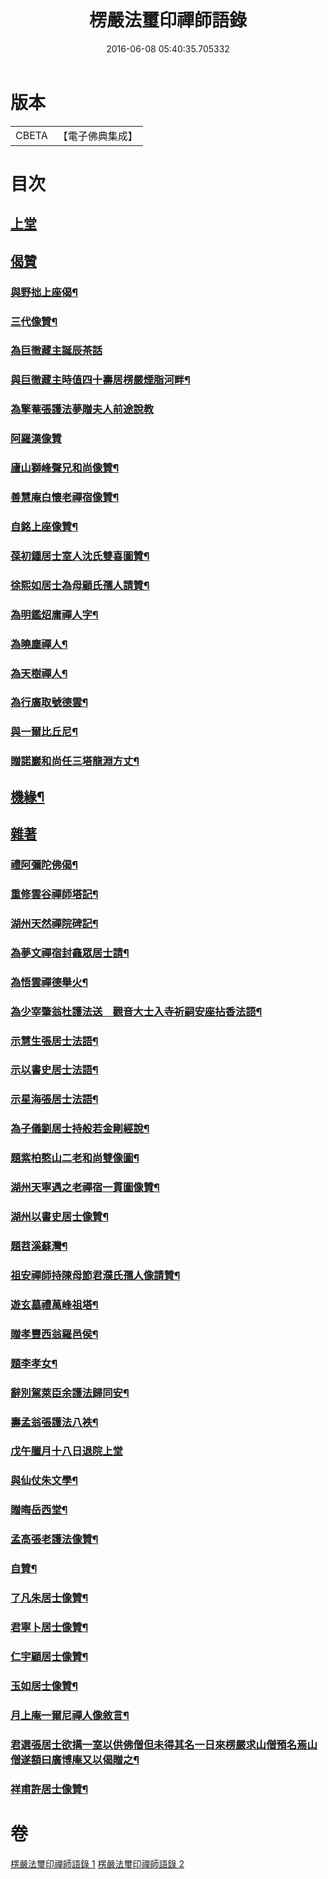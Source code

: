 #+TITLE: 楞嚴法璽印禪師語錄 
#+DATE: 2016-06-08 05:40:35.705332

* 版本
 |     CBETA|【電子佛典集成】|

* 目次
** [[file:KR6q0435_001.txt::001-0829a2][上堂]]
** [[file:KR6q0435_001.txt::001-0834a29][偈贊]]
*** [[file:KR6q0435_001.txt::001-0834a30][與野拙上座偈¶]]
*** [[file:KR6q0435_001.txt::001-0834b5][三代像贊¶]]
*** [[file:KR6q0435_001.txt::001-0834b9][為巨徹藏主誕辰茶話]]
*** [[file:KR6q0435_001.txt::001-0834b16][與巨徹藏主時值四十壽居楞嚴煙脂河畔¶]]
*** [[file:KR6q0435_001.txt::001-0834b18][為擎菴張護法夢贈夫人前途說教]]
*** [[file:KR6q0435_001.txt::001-0834b30][阿羅漢像贊]]
*** [[file:KR6q0435_001.txt::001-0834c7][廬山獅峰聲兄和尚像贊¶]]
*** [[file:KR6q0435_001.txt::001-0834c13][善慧庵白懷老禪宿像贊¶]]
*** [[file:KR6q0435_001.txt::001-0834c18][自銘上座像贊¶]]
*** [[file:KR6q0435_001.txt::001-0834c22][葆初鍾居士室人沈氏雙喜圖贊¶]]
*** [[file:KR6q0435_001.txt::001-0834c27][徐熙如居士為母顧氏孺人請贊¶]]
*** [[file:KR6q0435_001.txt::001-0835a5][為明鑑炤庸禪人字¶]]
*** [[file:KR6q0435_001.txt::001-0835a9][為曉塵禪人¶]]
*** [[file:KR6q0435_001.txt::001-0835a12][為天樹禪人¶]]
*** [[file:KR6q0435_001.txt::001-0835a15][為行廣取號德雲¶]]
*** [[file:KR6q0435_001.txt::001-0835a18][與一爾比丘尼¶]]
*** [[file:KR6q0435_001.txt::001-0835a21][贈諾巖和尚任三塔龍淵方丈¶]]
** [[file:KR6q0435_001.txt::001-0835a24][機緣¶]]
** [[file:KR6q0435_001.txt::001-0835c28][雜著]]
*** [[file:KR6q0435_001.txt::001-0835c29][禮阿彌陀佛偈¶]]
*** [[file:KR6q0435_001.txt::001-0836b4][重修雲谷禪師塔記¶]]
*** [[file:KR6q0435_001.txt::001-0836c28][湖州天然禪院碑記¶]]
*** [[file:KR6q0435_001.txt::001-0837b7][為夢文禪宿封龕眾居士請¶]]
*** [[file:KR6q0435_001.txt::001-0837b14][為悟雲禪德舉火¶]]
*** [[file:KR6q0435_002.txt::002-0837c3][為少宰肇翁杜護法送　觀音大士入寺祈嗣安座拈香法語¶]]
*** [[file:KR6q0435_002.txt::002-0837c7][示慧生張居士法語¶]]
*** [[file:KR6q0435_002.txt::002-0837c20][示以書史居士法語¶]]
*** [[file:KR6q0435_002.txt::002-0838a4][示星海張居士法語¶]]
*** [[file:KR6q0435_002.txt::002-0838a15][為子儀劉居士持般若金剛經說¶]]
*** [[file:KR6q0435_002.txt::002-0838a23][題紫柏憨山二老和尚雙像圖¶]]
*** [[file:KR6q0435_002.txt::002-0838a29][湖州天寧遇之老禪宿一貫圖像贊¶]]
*** [[file:KR6q0435_002.txt::002-0838b6][湖州以書史居士像贊¶]]
*** [[file:KR6q0435_002.txt::002-0838b13][題苕溪蘇灣¶]]
*** [[file:KR6q0435_002.txt::002-0838b21][祖安禪師持陳母節君濮氏孺人像請贊¶]]
*** [[file:KR6q0435_002.txt::002-0838b28][遊玄墓禮萬峰祖塔¶]]
*** [[file:KR6q0435_002.txt::002-0838c2][贈孝豐西翁羅邑侯¶]]
*** [[file:KR6q0435_002.txt::002-0838c5][題李孝女¶]]
*** [[file:KR6q0435_002.txt::002-0838c14][辭別駕萊臣余護法歸同安¶]]
*** [[file:KR6q0435_002.txt::002-0838c18][壽孟翁張護法八袟¶]]
*** [[file:KR6q0435_002.txt::002-0838c21][戊午臘月十八日退院上堂]]
*** [[file:KR6q0435_002.txt::002-0839a2][與仙仗朱文學¶]]
*** [[file:KR6q0435_002.txt::002-0839a5][贈晦岳西堂¶]]
*** [[file:KR6q0435_002.txt::002-0839a8][孟高張老護法像贊¶]]
*** [[file:KR6q0435_002.txt::002-0839a12][自贊¶]]
*** [[file:KR6q0435_002.txt::002-0839a23][了凡朱居士像贊¶]]
*** [[file:KR6q0435_002.txt::002-0839a28][君寧卜居士像贊¶]]
*** [[file:KR6q0435_002.txt::002-0839b4][仁宇顧居士像贊¶]]
*** [[file:KR6q0435_002.txt::002-0839b8][玉如居士像贊¶]]
*** [[file:KR6q0435_002.txt::002-0839b12][月上庵一爾尼禪人像敘言¶]]
*** [[file:KR6q0435_002.txt::002-0839b19][君選張居士欲搆一室以供佛僧但未得其名一日來楞嚴求山僧預名焉山僧遂額曰廣博庵又以偈贈之¶]]
*** [[file:KR6q0435_002.txt::002-0839b22][祥甫許居士像贊¶]]

* 卷
[[file:KR6q0435_001.txt][楞嚴法璽印禪師語錄 1]]
[[file:KR6q0435_002.txt][楞嚴法璽印禪師語錄 2]]

